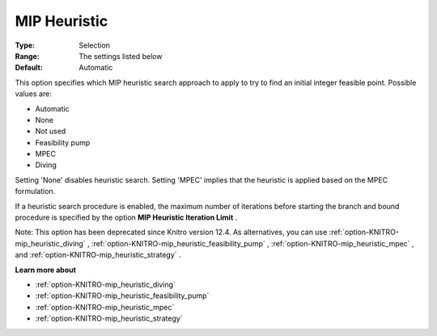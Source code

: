 .. _option-KNITRO-mip_heuristic:


MIP Heuristic
=============



:Type:	Selection	
:Range:	The settings listed below	
:Default:	Automatic	



This option specifies which MIP heuristic search approach to apply to try to find an initial integer feasible point. Possible values are:



*	Automatic
*	None
*	Not used
*	Feasibility pump
*	MPEC
*	Diving




Setting 'None' disables heuristic search. Setting 'MPEC' implies that the heuristic is applied based on the MPEC formulation.





If a heuristic search procedure is enabled, the maximum number of iterations before starting the branch and bound procedure is specified by the option **MIP Heuristic Iteration Limit** .





Note: This option has been deprecated since Knitro version 12.4. As alternatives, you can use :ref:`option-KNITRO-mip_heuristic_diving` , :ref:`option-KNITRO-mip_heuristic_feasibility_pump` , :ref:`option-KNITRO-mip_heuristic_mpec` , and :ref:`option-KNITRO-mip_heuristic_strategy` .





**Learn more about** 

*	:ref:`option-KNITRO-mip_heuristic_diving` 
*	:ref:`option-KNITRO-mip_heuristic_feasibility_pump` 
*	:ref:`option-KNITRO-mip_heuristic_mpec` 
*	:ref:`option-KNITRO-mip_heuristic_strategy` 
